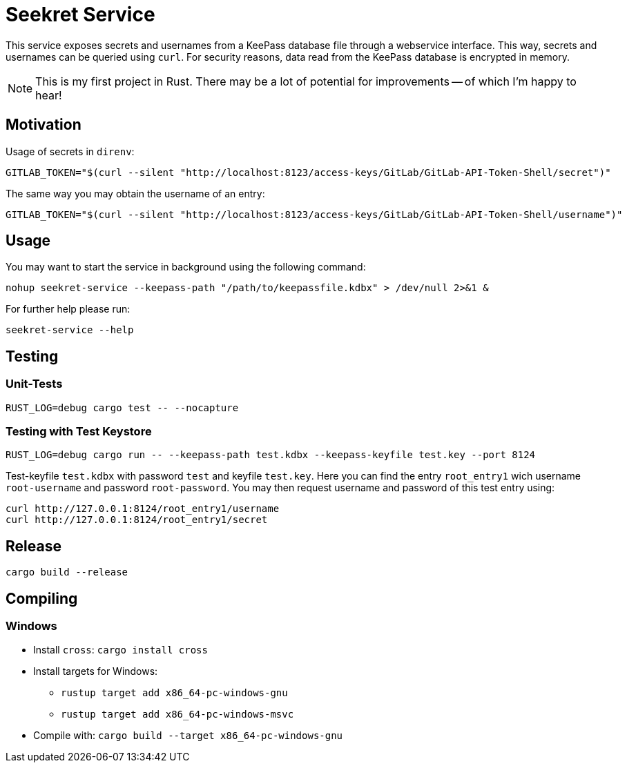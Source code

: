 = Seekret Service

This service exposes secrets and usernames from a KeePass database file through a webservice interface.
This way, secrets and usernames can be queried using `curl`.
For security reasons, data read from the KeePass database is encrypted in memory.

NOTE: This is my first project in Rust.
There may be a lot of potential for  improvements -- of which I'm happy to hear!

== Motivation

Usage of secrets in `direnv`:

[source,bash]
----
GITLAB_TOKEN="$(curl --silent "http://localhost:8123/access-keys/GitLab/GitLab-API-Token-Shell/secret")"
----

The same way you may obtain the username of an entry:

[source,bash]
----
GITLAB_TOKEN="$(curl --silent "http://localhost:8123/access-keys/GitLab/GitLab-API-Token-Shell/username")"
----

== Usage

You may want to start the service in background using the following command:

[source,bash]
----
nohup seekret-service --keepass-path "/path/to/keepassfile.kdbx" > /dev/null 2>&1 &
----

For further help please run:

[source,bash]
----
seekret-service --help
----

== Testing

=== Unit-Tests

[source,bash]
----
RUST_LOG=debug cargo test -- --nocapture
----

=== Testing with Test Keystore

[source,bash]
----
RUST_LOG=debug cargo run -- --keepass-path test.kdbx --keepass-keyfile test.key --port 8124
----

Test-keyfile `test.kdbx` with password `test` and keyfile `test.key`.
Here you can find the entry `root_entry1` wich username `root-username` and password `root-password`.
You may then request username and password of this test entry using:

[source,bash]
----
curl http://127.0.0.1:8124/root_entry1/username
curl http://127.0.0.1:8124/root_entry1/secret
----

== Release

[source,bash]
----
cargo build --release
----

== Compiling

=== Windows

* Install `cross`: `cargo install cross`
* Install targets for Windows:
** `rustup target add x86_64-pc-windows-gnu`
** `rustup target add x86_64-pc-windows-msvc`
* Compile with: `cargo build --target x86_64-pc-windows-gnu`
